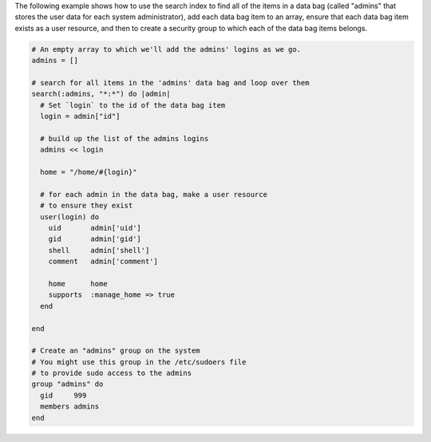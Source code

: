 .. The contents of this file are included in multiple topics.
.. This file should not be changed in a way that hinders its ability to appear in multiple documentation sets.

The following example shows how to use the search index to find all of the items in a data bag (called "admins" that stores the user data for each system administrator), add each data bag item to an array, ensure that each data bag item exists as a user resource, and then to create a security group to which each of the data bag items belongs.

.. code-block:: ruby

   # An empty array to which we'll add the admins' logins as we go.
   admins = []
   
   # search for all items in the 'admins' data bag and loop over them
   search(:admins, "*:*") do |admin|
     # Set `login` to the id of the data bag item
     login = admin["id"]
    
     # build up the list of the admins logins
     admins << login
    
     home = "/home/#{login}"
   
     # for each admin in the data bag, make a user resource
     # to ensure they exist
     user(login) do
       uid       admin['uid']
       gid       admin['gid']
       shell     admin['shell']
       comment   admin['comment']
       
       home      home
       supports  :manage_home => true
     end
   
   end
   
   # Create an "admins" group on the system
   # You might use this group in the /etc/sudoers file
   # to provide sudo access to the admins
   group "admins" do
     gid     999
     members admins
   end